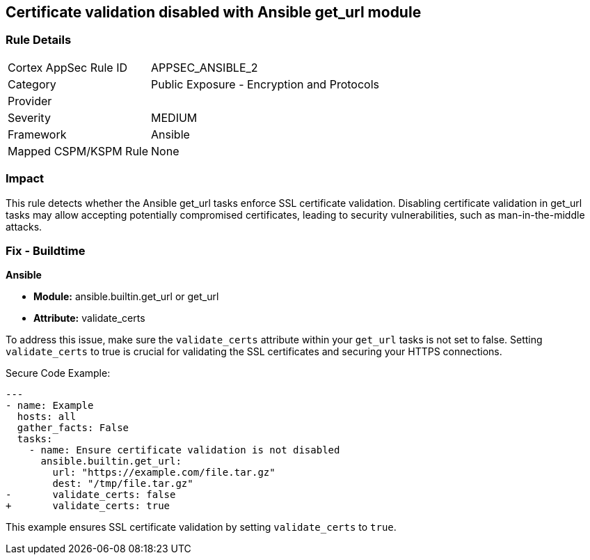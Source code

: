 == Certificate validation disabled with Ansible get_url module

=== Rule Details

[cols="1,2"]
|===
|Cortex AppSec Rule ID |APPSEC_ANSIBLE_2
|Category |Public Exposure - Encryption and Protocols
|Provider |
|Severity |MEDIUM
|Framework |Ansible
|Mapped CSPM/KSPM Rule |None
|===


=== Impact
This rule detects whether the Ansible get_url tasks enforce SSL certificate validation. Disabling certificate validation in get_url tasks may allow accepting potentially compromised certificates, leading to security vulnerabilities, such as man-in-the-middle attacks.

=== Fix - Buildtime

*Ansible*

* *Module:* ansible.builtin.get_url or get_url
* *Attribute:* validate_certs

To address this issue, make sure the `validate_certs` attribute within your `get_url` tasks is not set to false. Setting `validate_certs` to true is crucial for validating the SSL certificates and securing your HTTPS connections.

Secure Code Example:


[source,yaml]
----
---
- name: Example
  hosts: all
  gather_facts: False
  tasks:
    - name: Ensure certificate validation is not disabled
      ansible.builtin.get_url:
        url: "https://example.com/file.tar.gz"
        dest: "/tmp/file.tar.gz"
-       validate_certs: false
+       validate_certs: true
----

This example ensures SSL certificate validation by setting `validate_certs` to `true`.
